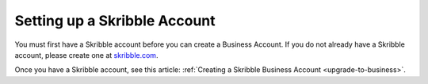 .. _skribble-setup:

=============================
Setting up a Skribble Account
=============================

You must first have a Skribble account before you can create a Business Account. If you do not already have a Skribble account, please create one at `skribble.com`_.

.. _skribble.com: https://my.skribble.com/signup

Once you have a Skribble account, see this article: :ref:`Creating a Skribble Business Account <upgrade-to-business>`.
